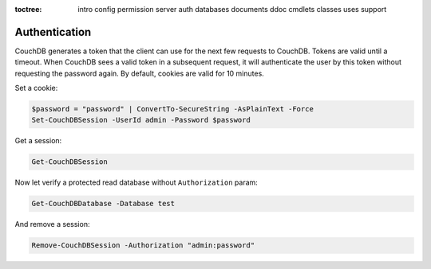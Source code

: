 :toctree:

    intro
    config
    permission
    server
    auth
    databases
    documents
    ddoc
    cmdlets
    classes
    uses
    support

Authentication
==============

CouchDB generates a token that the client can use for the next few requests to CouchDB. 
Tokens are valid until a timeout. When CouchDB sees a valid token in a subsequent request, it will authenticate the user by this token without requesting the password again. 
By default, cookies are valid for 10 minutes.

Set a cookie:

.. code-block:: powershell

    $password = "password" | ConvertTo-SecureString -AsPlainText -Force
    Set-CouchDBSession -UserId admin -Password $password

Get a session:

.. code-block:: powershell

    Get-CouchDBSession

Now let verify a protected read database without ``Authorization`` param:

.. code-block:: powershell

    Get-CouchDBDatabase -Database test

And remove a session:

.. code-block:: powershell

    Remove-CouchDBSession -Authorization "admin:password"